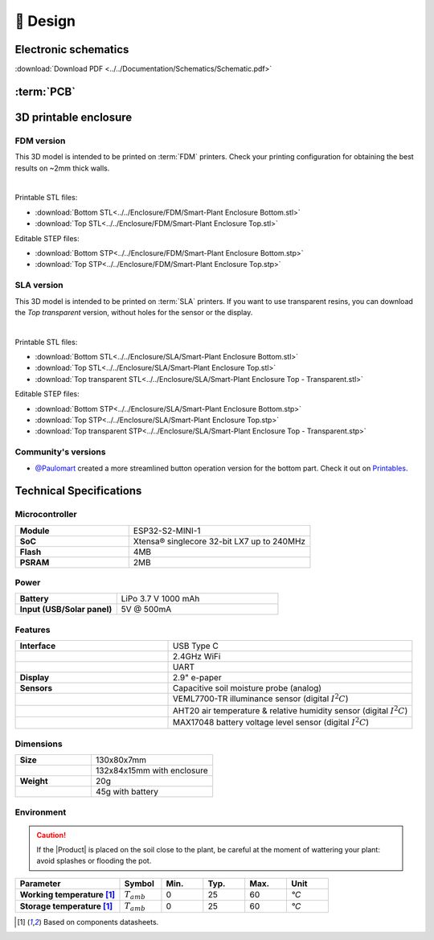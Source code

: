 📐 Design
===========================

Electronic schematics
---------------------
.. image:: ../../Documentation/Schematics/Schematic_1.png
    :width: 49%

.. image:: ../../Documentation/Schematics/Schematic_2.png
    :width: 49%

:download:`Download PDF <../../Documentation/Schematics/Schematic.pdf>`

.. _pcb:

:term:`PCB`
----------

.. raw:: html

    <iframe src="_static/ibom.html" height="800px" width="100%"></iframe>


.. _enclosure:

3D printable enclosure
-----------------------


FDM version
^^^^^^^^^^^^^^^^^
This 3D model is intended to be printed on :term:`FDM` printers. Check your printing configuration for obtaining the best results on ~2mm thick walls.

.. image:: ../../Enclosure/FDM/Render.png
    :width: 49%
    
.. image:: ../../Enclosure/FDM/Render_1.png
    :width: 49%

|

Printable STL files:

- :download:`Bottom STL<../../Enclosure/FDM/Smart-Plant Enclosure Bottom.stl>`
- :download:`Top STL<../../Enclosure/FDM/Smart-Plant Enclosure Top.stl>`

Editable STEP files:

- :download:`Bottom STP<../../Enclosure/FDM/Smart-Plant Enclosure Bottom.stp>`
- :download:`Top STP<../../Enclosure/FDM/Smart-Plant Enclosure Top.stp>`


SLA version
^^^^^^^^^^^^^^^^^
This 3D model is intended to be printed on :term:`SLA` printers. 
If you want to use transparent resins, you can download the *Top transparent* version, without holes for the sensor or the display.

.. image:: ../../Enclosure/SLA/Render.png
    :width: 49%
    
.. image:: ../../Enclosure/SLA/Render_1.png
    :width: 49%

|

Printable STL files:

- :download:`Bottom STL<../../Enclosure/SLA/Smart-Plant Enclosure Bottom.stl>`
- :download:`Top STL<../../Enclosure/SLA/Smart-Plant Enclosure Top.stl>`
- :download:`Top transparent STL<../../Enclosure/SLA/Smart-Plant Enclosure Top - Transparent.stl>`

Editable STEP files:

- :download:`Bottom STP<../../Enclosure/SLA/Smart-Plant Enclosure Bottom.stp>`
- :download:`Top STP<../../Enclosure/SLA/Smart-Plant Enclosure Top.stp>`
- :download:`Top transparent STP<../../Enclosure/SLA/Smart-Plant Enclosure Top - Transparent.stp>`


Community's versions
^^^^^^^^^^^^^^^^^^^^^^

- `@Paulomart <https://github.com/Paulomart>`_ created a more streamlined button operation version for the bottom part. Check it out on `Printables <https://www.printables.com/de/model/745390-smart-plant-bottom-enclosure-with-improved-buttons>`_.

.. image:: https://media.printables.com/media/prints/745390/images/5824027_fd714d4d-da38-4658-af41-c73c53df3433_d8d7018c-166e-40a0-8fd8-d4adc773e110/thumbs/inside/1920x1440/jpeg/img_7507.webp
    :width: 49%
  


Technical Specifications
-------------------------

Microcontroller 
^^^^^^^^^^^^
.. list-table:: 
    :widths: 50 80
    :stub-columns: 1

    * - Module
      - ESP32-S2-MINI-1
    * - SoC
      - Xtensa® singlecore 32-bit LX7 up to 240MHz
    * - Flash
      - 4MB
    * - PSRAM
      - 2MB

Power
^^^^^^^^^^^^

.. list-table:: 
    :widths: 50 80
    :stub-columns: 1

    * - Battery 
      - LiPo 3.7 V 1000 mAh
    * - Input (USB/Solar panel)
      - 5V @ 500mA


Features
^^^^^^^^^^^^

.. list-table:: 
    :widths: 50 80
    :stub-columns: 1

    * - Interface 
      - USB Type C 
    * - 
      - 2.4GHz WiFi 
    * - 
      - UART
    * - Display
      - 2.9" e-paper 
    * - Sensors
      - Capacitive soil moisture probe (analog)
    * - 
      - VEML7700-TR illuminance sensor (digital :math:`I^2C`)
    * - 
      - AHT20 air temperature & relative humidity sensor (digital :math:`I^2C`)
    * - 
      - MAX17048 battery voltage level sensor (digital :math:`I^2C`)


Dimensions
^^^^^^^^^^^^

.. list-table:: 
    :widths: 50 80
    :stub-columns: 1

    * - Size 
      - 130x80x7mm
    * - 
      - 132x84x15mm with enclosure
    * - Weight
      - 20g
    * - 
      - 45g with battery


Environment
^^^^^^^^^^^^
.. Caution::
    If the |Product| is placed on the soil close to the plant, be careful at the moment of wattering your plant: avoid splashes 
    or flooding the pot.

.. list-table:: 
    :widths: 50 20 20 20 20 20
    :header-rows: 1
    :stub-columns: 1

    * - Parameter
      - Symbol
      - Min.
      - Typ.
      - Max.
      - Unit
    * - Working temperature [1]_
      - :math:`T_{amb}`
      - 0
      - 25 
      - 60
      - *°C*
    * - Storage temperature [1]_
      - :math:`T_{amb}`
      - 0
      - 25 
      - 60
      - *°C*

.. [1] Based on components datasheets.